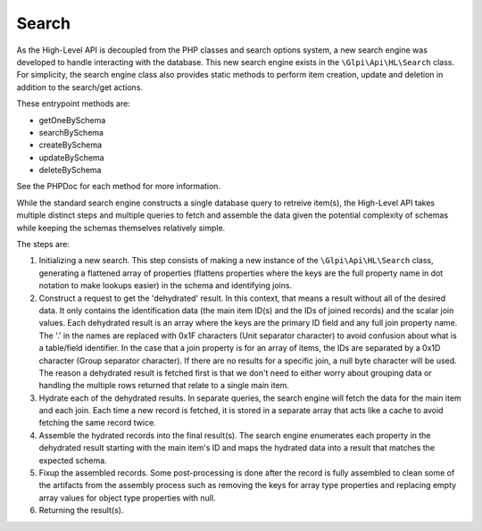 Search
======

As the High-Level API is decoupled from the PHP classes and search options system, a new search engine was developed to handle interacting with the database.
This new search engine exists in the ``\Glpi\Api\HL\Search`` class.
For simplicity, the search engine class also provides static methods to perform item creation, update and deletion in addition to the search/get actions.

These entrypoint methods are:

- getOneBySchema
- searchBySchema
- createBySchema
- updateBySchema
- deleteBySchema

See the PHPDoc for each method for more information.

While the standard search engine constructs a single database query to retreive item(s), the High-Level API takes multiple distinct steps and multiple queries to fetch and assemble the data given the potential complexity of schemas while keeping the schemas themselves relatively simple.

The steps are:

1. Initializing a new search.
   This step consists of making a new instance of the ``\Glpi\Api\HL\Search`` class, generating a flattened array of properties (flattens properties where the keys are the full property name in dot notation to make lookups easier) in the schema and identifying joins.
2. Construct a request to get the 'dehydrated' result.
   In this context, that means a result without all of the desired data. It only contains the identification data (the main item ID(s) and the IDs of joined records) and the scalar join values.
   Each dehydrated result is an array where the keys are the primary ID field and any full join property name. The '.' in the names are replaced with 0x1F characters (Unit separator character) to avoid confusion about what is a table/field identifier.
   In the case that a join property is for an array of items, the IDs are separated by a 0x1D character (Group separator character).
   If there are no results for a specific join, a null byte character will be used.
   The reason a dehydrated result is fetched first is that we don't need to either worry about grouping data or handling the multiple rows returned that relate to a single main item.
3. Hydrate each of the dehydrated results. In separate queries, the search engine will fetch the data for the main item and each join.
   Each time a new record is fetched, it is stored in a separate array that acts like a cache to avoid fetching the same record twice.
4. Assemble the hydrated records into the final result(s). The search engine enumerates each property in the dehydrated result starting with the main item's ID and maps the hydrated data into a result that matches the expected schema.
5. Fixup the assembled records. Some post-processing is done after the record is fully assembled to clean some of the artifacts from the assembly process such as removing the keys for array type properties and replacing empty array values for object type properties with null.
6. Returning the result(s).